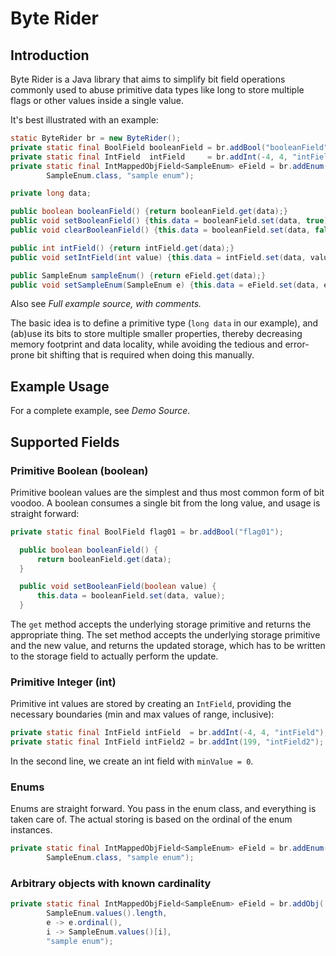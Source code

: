 * Byte Rider
** Introduction

Byte Rider is a Java library that aims to simplify bit field operations commonly
used to abuse primitive data types like long to store multiple flags or other
values inside a single value.

It's best illustrated with an example:

#+NAME: example
#+BEGIN_SRC java
	static ByteRider br = new ByteRider();
	private static final BoolField booleanField = br.addBool("booleanField");
	private static final IntField  intField     = br.addInt(-4, 4, "intField");
	private static final IntMappedObjField<SampleEnum> eField = br.addEnum(
			SampleEnum.class, "sample enum");

	private long data;

	public boolean booleanField() {return booleanField.get(data);}
	public void setBooleanField() {this.data = booleanField.set(data, true);}
	public void clearBooleanField() {this.data = booleanField.set(data, false);}

	public int intField() {return intField.get(data);}
	public void setIntField(int value) {this.data = intField.set(data, value);}

	public SampleEnum sampleEnum() {return eField.get(data);}
	public void setSampleEnum(SampleEnum e) {this.data = eField.set(data, e);}
#+END_SRC

Also see [[src/test/java/org/kulturguerilla/byterider/ByteRiderDemo.java][Full example source, with comments.]]

The basic idea is to define a primitive type (~long data~ in our example), and
(ab)use its bits to store multiple smaller properties, thereby decreasing memory
footprint and data locality, while avoiding the tedious and error-prone bit
shifting that is required when doing this manually.

** Example Usage

For a complete example, see [[src/test/java/org/kulturguerilla/byterider/ByteRiderDemo.java][Demo Source]].

** Supported Fields

*** Primitive Boolean (boolean)

Primitive boolean values are the simplest and thus most common form of bit voodoo.
A boolean consumes a single bit from the long value, and usage is straight forward:

#+BEGIN_SRC java
  private static final BoolField flag01 = br.addBool("flag01");

	public boolean booleanField() {
		return booleanField.get(data);
	}

	public void setBooleanField(boolean value) {
		this.data = booleanField.set(data, value);
	}
#+END_SRC

The ~get~ method accepts the underlying storage primitive and returns the
appropriate thing. The set method accepts the underlying storage primitive
and the new value, and returns the updated storage, which has to be written
to the storage field to actually perform the update.
*** Primitive Integer (int)

Primitive int values are stored by creating an ~IntField~, providing the
necessary boundaries (min and max values of range, inclusive):

#+BEGIN_SRC java
	private static final IntField intField  = br.addInt(-4, 4, "intField");
	private static final IntField intField2 = br.addInt(199, "intField2");
#+END_SRC

In the second line, we create an int field with ~minValue = 0~.

*** Enums

Enums are straight forward. You pass in the enum class, and everything is taken
care of. The actual storing is based on the ordinal of the enum instances.

#+BEGIN_SRC java
	private static final IntMappedObjField<SampleEnum> eField = br.addEnum(
			SampleEnum.class, "sample enum");
#+END_SRC


*** Arbitrary objects with known cardinality

#+BEGIN_SRC java
	private static final IntMappedObjField<SampleEnum> eField = br.addObj(
			SampleEnum.values().length,
			e -> e.ordinal(),
			i -> SampleEnum.values()[i],
		    "sample enum");
#+END_SRC
